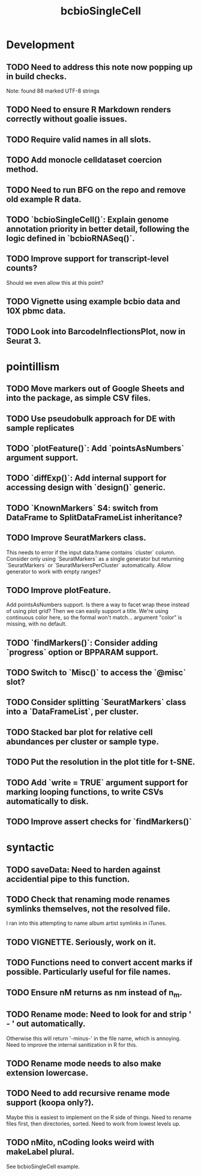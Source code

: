 #+TITLE: bcbioSingleCell
#+STARTUP: content
* Development
** TODO Need to address this note now popping up in build checks.
    Note: found 88 marked UTF-8 strings
** TODO Need to ensure R Markdown renders correctly without goalie issues.
** TODO Require valid names in all slots.
** TODO Add monocle celldataset coercion method.
** TODO Need to run BFG on the repo and remove old example R data.
** TODO `bcbioSingleCell()`: Explain genome annotation priority in better detail, following the logic defined in `bcbioRNASeq()`.
** TODO Improve support for transcript-level counts?
    Should we even allow this at this point?
** TODO Vignette using example bcbio data and 10X pbmc data.
** TODO Look into BarcodeInflectionsPlot, now in Seurat 3.
* pointillism
** TODO Move markers out of Google Sheets and into the package, as simple CSV files.
** TODO Use pseudobulk approach for DE with sample replicates
** TODO `plotFeature()`: Add `pointsAsNumbers` argument support.
** TODO `diffExp()`: Add internal support for accessing design with `design()` generic.
** TODO `KnownMarkers` S4: switch from DataFrame to SplitDataFrameList inheritance?
** TODO Improve SeuratMarkers class.
    This needs to error if the input data.frame contains `cluster` column.
    Consider only using `SeuratMarkers` as a single generator but returning `SeuratMarkers` or `SeuratMarkersPerCluster` automatically.
    Allow generator to work with empty ranges?
** TODO Improve plotFeature.
    Add pointsAsNumbers support. Is there a way to facet wrap these instead of using plot grid? Then we can easily support a title. We're using continuous color here, so the formal won't match… argument "color" is missing, with no default.
** TODO `findMarkers()`: Consider adding `progress` option or BPPARAM support.
** TODO Switch to `Misc()` to access the `@misc` slot?
** TODO Consider splitting `SeuratMarkers` class into a `DataFrameList`, per cluster.
** TODO Stacked bar plot for relative cell abundances per cluster or sample type.
** TODO Put the resolution in the plot title for t-SNE.
** TODO Add `write = TRUE` argument support for marking looping functions, to write CSVs automatically to disk.
** TODO Improve assert checks for `findMarkers()`
* syntactic
** TODO saveData: Need to harden against accidential pipe to this function.
** TODO Check that renaming mode renames symlinks themselves, not the resolved file.
    I ran into this attempting to name album artist symlinks in iTunes.
** TODO VIGNETTE. Seriously, work on it.
** TODO Functions need to convert accent marks if possible. Particularly useful for file names.
** TODO Ensure nM returns as nm instead of n_m.
** TODO Rename mode: Need to look for and strip ' - ' out automatically.
    Otherwise this will return '-minus-' in the file name, which is annoying. Need to improve the internal sanitization in R for this.
** TODO Rename mode needs to also make extension lowercase.
** TODO Need to add recursive rename mode support (koopa only?).
    Maybe this is easiest to implement on the R side of things. Need to rename files first, then directories, sorted. Need to work from lowest levels up.
** TODO nMito, nCoding looks weird with makeLabel plural.
    See bcbioSingleCell example.
